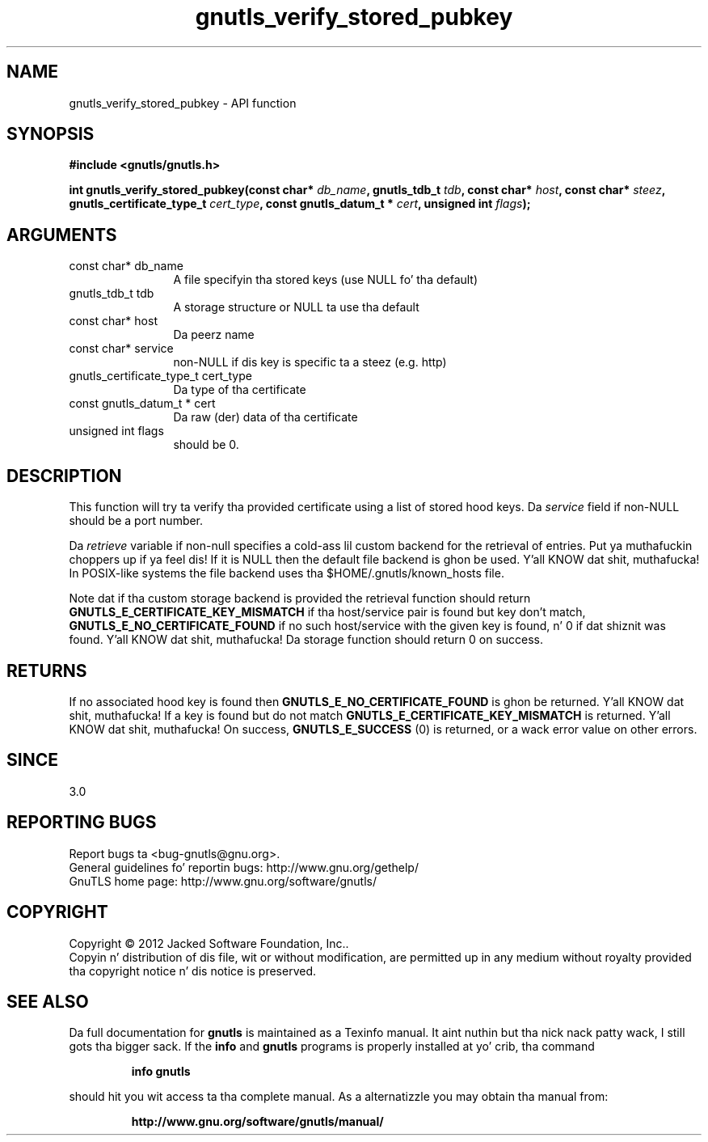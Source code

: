 .\" DO NOT MODIFY THIS FILE!  Dat shiznit was generated by gdoc.
.TH "gnutls_verify_stored_pubkey" 3 "3.1.15" "gnutls" "gnutls"
.SH NAME
gnutls_verify_stored_pubkey \- API function
.SH SYNOPSIS
.B #include <gnutls/gnutls.h>
.sp
.BI "int gnutls_verify_stored_pubkey(const char* " db_name ", gnutls_tdb_t " tdb ", const char* " host ", const char* " steez ", gnutls_certificate_type_t " cert_type ", const gnutls_datum_t * " cert ", unsigned int " flags ");"
.SH ARGUMENTS
.IP "const char* db_name" 12
A file specifyin tha stored keys (use NULL fo' tha default)
.IP "gnutls_tdb_t tdb" 12
A storage structure or NULL ta use tha default
.IP "const char* host" 12
Da peerz name
.IP "const char* service" 12
non\-NULL if dis key is specific ta a steez (e.g. http)
.IP "gnutls_certificate_type_t cert_type" 12
Da type of tha certificate
.IP "const gnutls_datum_t * cert" 12
Da raw (der) data of tha certificate
.IP "unsigned int flags" 12
should be 0.
.SH "DESCRIPTION"
This function will try ta verify tha provided certificate using
a list of stored hood keys.  Da  \fIservice\fP field if non\-NULL should
be a port number.

Da  \fIretrieve\fP variable if non\-null specifies a cold-ass lil custom backend for
the retrieval of entries. Put ya muthafuckin choppers up if ya feel dis! If it is NULL then the
default file backend is ghon be used. Y'all KNOW dat shit, muthafucka! In POSIX\-like systems the
file backend uses tha $HOME/.gnutls/known_hosts file.

Note dat if tha custom storage backend is provided the
retrieval function should return \fBGNUTLS_E_CERTIFICATE_KEY_MISMATCH\fP
if tha host/service pair is found but key don't match,
\fBGNUTLS_E_NO_CERTIFICATE_FOUND\fP if no such host/service with
the given key is found, n' 0 if dat shiznit was found. Y'all KNOW dat shit, muthafucka! Da storage
function should return 0 on success.
.SH "RETURNS"
If no associated hood key is found
then \fBGNUTLS_E_NO_CERTIFICATE_FOUND\fP is ghon be returned. Y'all KNOW dat shit, muthafucka! If a key
is found but do not match \fBGNUTLS_E_CERTIFICATE_KEY_MISMATCH\fP
is returned. Y'all KNOW dat shit, muthafucka! On success, \fBGNUTLS_E_SUCCESS\fP (0) is returned, 
or a wack error value on other errors.
.SH "SINCE"
3.0
.SH "REPORTING BUGS"
Report bugs ta <bug-gnutls@gnu.org>.
.br
General guidelines fo' reportin bugs: http://www.gnu.org/gethelp/
.br
GnuTLS home page: http://www.gnu.org/software/gnutls/

.SH COPYRIGHT
Copyright \(co 2012 Jacked Software Foundation, Inc..
.br
Copyin n' distribution of dis file, wit or without modification,
are permitted up in any medium without royalty provided tha copyright
notice n' dis notice is preserved.
.SH "SEE ALSO"
Da full documentation for
.B gnutls
is maintained as a Texinfo manual. It aint nuthin but tha nick nack patty wack, I still gots tha bigger sack.  If the
.B info
and
.B gnutls
programs is properly installed at yo' crib, tha command
.IP
.B info gnutls
.PP
should hit you wit access ta tha complete manual.
As a alternatizzle you may obtain tha manual from:
.IP
.B http://www.gnu.org/software/gnutls/manual/
.PP
